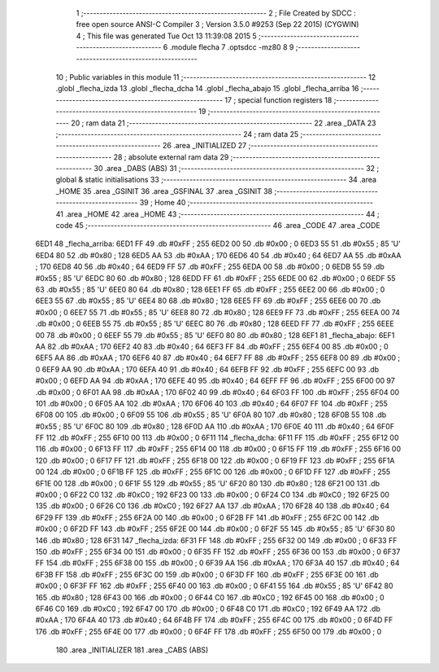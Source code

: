                               1 ;--------------------------------------------------------
                              2 ; File Created by SDCC : free open source ANSI-C Compiler
                              3 ; Version 3.5.0 #9253 (Sep 22 2015) (CYGWIN)
                              4 ; This file was generated Tue Oct 13 11:39:08 2015
                              5 ;--------------------------------------------------------
                              6 	.module flecha
                              7 	.optsdcc -mz80
                              8 	
                              9 ;--------------------------------------------------------
                             10 ; Public variables in this module
                             11 ;--------------------------------------------------------
                             12 	.globl _flecha_izda
                             13 	.globl _flecha_dcha
                             14 	.globl _flecha_abajo
                             15 	.globl _flecha_arriba
                             16 ;--------------------------------------------------------
                             17 ; special function registers
                             18 ;--------------------------------------------------------
                             19 ;--------------------------------------------------------
                             20 ; ram data
                             21 ;--------------------------------------------------------
                             22 	.area _DATA
                             23 ;--------------------------------------------------------
                             24 ; ram data
                             25 ;--------------------------------------------------------
                             26 	.area _INITIALIZED
                             27 ;--------------------------------------------------------
                             28 ; absolute external ram data
                             29 ;--------------------------------------------------------
                             30 	.area _DABS (ABS)
                             31 ;--------------------------------------------------------
                             32 ; global & static initialisations
                             33 ;--------------------------------------------------------
                             34 	.area _HOME
                             35 	.area _GSINIT
                             36 	.area _GSFINAL
                             37 	.area _GSINIT
                             38 ;--------------------------------------------------------
                             39 ; Home
                             40 ;--------------------------------------------------------
                             41 	.area _HOME
                             42 	.area _HOME
                             43 ;--------------------------------------------------------
                             44 ; code
                             45 ;--------------------------------------------------------
                             46 	.area _CODE
                             47 	.area _CODE
   6ED1                      48 _flecha_arriba:
   6ED1 FF                   49 	.db #0xFF	; 255
   6ED2 00                   50 	.db #0x00	; 0
   6ED3 55                   51 	.db #0x55	; 85	'U'
   6ED4 80                   52 	.db #0x80	; 128
   6ED5 AA                   53 	.db #0xAA	; 170
   6ED6 40                   54 	.db #0x40	; 64
   6ED7 AA                   55 	.db #0xAA	; 170
   6ED8 40                   56 	.db #0x40	; 64
   6ED9 FF                   57 	.db #0xFF	; 255
   6EDA 00                   58 	.db #0x00	; 0
   6EDB 55                   59 	.db #0x55	; 85	'U'
   6EDC 80                   60 	.db #0x80	; 128
   6EDD FF                   61 	.db #0xFF	; 255
   6EDE 00                   62 	.db #0x00	; 0
   6EDF 55                   63 	.db #0x55	; 85	'U'
   6EE0 80                   64 	.db #0x80	; 128
   6EE1 FF                   65 	.db #0xFF	; 255
   6EE2 00                   66 	.db #0x00	; 0
   6EE3 55                   67 	.db #0x55	; 85	'U'
   6EE4 80                   68 	.db #0x80	; 128
   6EE5 FF                   69 	.db #0xFF	; 255
   6EE6 00                   70 	.db #0x00	; 0
   6EE7 55                   71 	.db #0x55	; 85	'U'
   6EE8 80                   72 	.db #0x80	; 128
   6EE9 FF                   73 	.db #0xFF	; 255
   6EEA 00                   74 	.db #0x00	; 0
   6EEB 55                   75 	.db #0x55	; 85	'U'
   6EEC 80                   76 	.db #0x80	; 128
   6EED FF                   77 	.db #0xFF	; 255
   6EEE 00                   78 	.db #0x00	; 0
   6EEF 55                   79 	.db #0x55	; 85	'U'
   6EF0 80                   80 	.db #0x80	; 128
   6EF1                      81 _flecha_abajo:
   6EF1 AA                   82 	.db #0xAA	; 170
   6EF2 40                   83 	.db #0x40	; 64
   6EF3 FF                   84 	.db #0xFF	; 255
   6EF4 00                   85 	.db #0x00	; 0
   6EF5 AA                   86 	.db #0xAA	; 170
   6EF6 40                   87 	.db #0x40	; 64
   6EF7 FF                   88 	.db #0xFF	; 255
   6EF8 00                   89 	.db #0x00	; 0
   6EF9 AA                   90 	.db #0xAA	; 170
   6EFA 40                   91 	.db #0x40	; 64
   6EFB FF                   92 	.db #0xFF	; 255
   6EFC 00                   93 	.db #0x00	; 0
   6EFD AA                   94 	.db #0xAA	; 170
   6EFE 40                   95 	.db #0x40	; 64
   6EFF FF                   96 	.db #0xFF	; 255
   6F00 00                   97 	.db #0x00	; 0
   6F01 AA                   98 	.db #0xAA	; 170
   6F02 40                   99 	.db #0x40	; 64
   6F03 FF                  100 	.db #0xFF	; 255
   6F04 00                  101 	.db #0x00	; 0
   6F05 AA                  102 	.db #0xAA	; 170
   6F06 40                  103 	.db #0x40	; 64
   6F07 FF                  104 	.db #0xFF	; 255
   6F08 00                  105 	.db #0x00	; 0
   6F09 55                  106 	.db #0x55	; 85	'U'
   6F0A 80                  107 	.db #0x80	; 128
   6F0B 55                  108 	.db #0x55	; 85	'U'
   6F0C 80                  109 	.db #0x80	; 128
   6F0D AA                  110 	.db #0xAA	; 170
   6F0E 40                  111 	.db #0x40	; 64
   6F0F FF                  112 	.db #0xFF	; 255
   6F10 00                  113 	.db #0x00	; 0
   6F11                     114 _flecha_dcha:
   6F11 FF                  115 	.db #0xFF	; 255
   6F12 00                  116 	.db #0x00	; 0
   6F13 FF                  117 	.db #0xFF	; 255
   6F14 00                  118 	.db #0x00	; 0
   6F15 FF                  119 	.db #0xFF	; 255
   6F16 00                  120 	.db #0x00	; 0
   6F17 FF                  121 	.db #0xFF	; 255
   6F18 00                  122 	.db #0x00	; 0
   6F19 FF                  123 	.db #0xFF	; 255
   6F1A 00                  124 	.db #0x00	; 0
   6F1B FF                  125 	.db #0xFF	; 255
   6F1C 00                  126 	.db #0x00	; 0
   6F1D FF                  127 	.db #0xFF	; 255
   6F1E 00                  128 	.db #0x00	; 0
   6F1F 55                  129 	.db #0x55	; 85	'U'
   6F20 80                  130 	.db #0x80	; 128
   6F21 00                  131 	.db #0x00	; 0
   6F22 C0                  132 	.db #0xC0	; 192
   6F23 00                  133 	.db #0x00	; 0
   6F24 C0                  134 	.db #0xC0	; 192
   6F25 00                  135 	.db #0x00	; 0
   6F26 C0                  136 	.db #0xC0	; 192
   6F27 AA                  137 	.db #0xAA	; 170
   6F28 40                  138 	.db #0x40	; 64
   6F29 FF                  139 	.db #0xFF	; 255
   6F2A 00                  140 	.db #0x00	; 0
   6F2B FF                  141 	.db #0xFF	; 255
   6F2C 00                  142 	.db #0x00	; 0
   6F2D FF                  143 	.db #0xFF	; 255
   6F2E 00                  144 	.db #0x00	; 0
   6F2F 55                  145 	.db #0x55	; 85	'U'
   6F30 80                  146 	.db #0x80	; 128
   6F31                     147 _flecha_izda:
   6F31 FF                  148 	.db #0xFF	; 255
   6F32 00                  149 	.db #0x00	; 0
   6F33 FF                  150 	.db #0xFF	; 255
   6F34 00                  151 	.db #0x00	; 0
   6F35 FF                  152 	.db #0xFF	; 255
   6F36 00                  153 	.db #0x00	; 0
   6F37 FF                  154 	.db #0xFF	; 255
   6F38 00                  155 	.db #0x00	; 0
   6F39 AA                  156 	.db #0xAA	; 170
   6F3A 40                  157 	.db #0x40	; 64
   6F3B FF                  158 	.db #0xFF	; 255
   6F3C 00                  159 	.db #0x00	; 0
   6F3D FF                  160 	.db #0xFF	; 255
   6F3E 00                  161 	.db #0x00	; 0
   6F3F FF                  162 	.db #0xFF	; 255
   6F40 00                  163 	.db #0x00	; 0
   6F41 55                  164 	.db #0x55	; 85	'U'
   6F42 80                  165 	.db #0x80	; 128
   6F43 00                  166 	.db #0x00	; 0
   6F44 C0                  167 	.db #0xC0	; 192
   6F45 00                  168 	.db #0x00	; 0
   6F46 C0                  169 	.db #0xC0	; 192
   6F47 00                  170 	.db #0x00	; 0
   6F48 C0                  171 	.db #0xC0	; 192
   6F49 AA                  172 	.db #0xAA	; 170
   6F4A 40                  173 	.db #0x40	; 64
   6F4B FF                  174 	.db #0xFF	; 255
   6F4C 00                  175 	.db #0x00	; 0
   6F4D FF                  176 	.db #0xFF	; 255
   6F4E 00                  177 	.db #0x00	; 0
   6F4F FF                  178 	.db #0xFF	; 255
   6F50 00                  179 	.db #0x00	; 0
                            180 	.area _INITIALIZER
                            181 	.area _CABS (ABS)

